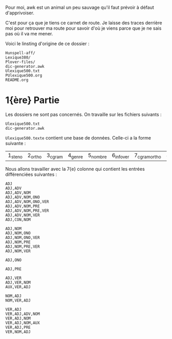 Pour moi, awk est un animal un peu sauvage qu'il faut prévoir à
défaut d'apprivoiser.

C'est pour ça que je tiens ce carnet de route. Je laisse des traces
derrière moi pour retrouver ma route pour savoir d'où je viens parce que je ne sais pas où il
va me mener.

Voici le linsting d'origine de ce dossier :

#+BEGIN_SRC
Hunspell-aff/
Lexique380/
Plover-files/
dic-generator.awk
Ulexique500.txt
PUlexique500.org
README.org
#+END_SRC

* 1{ère} Partie
Les dossiers ne sont pas concernés. On travaille sur les fichiers suivants :
#+BEGIN_EXAMPLE
Ulexique500.txt
dic-generator.awk
#+END_EXAMPLE

~Ulexique500.texte~ contient une base de données. Celle-ci a la forme suivante :

| 1_steno | 2_ortho | 3_cgram | 4_genre | 5_nombre | 6_infover | 7_cgramortho | 8_lemme | 9_syll | 10_orthosyll | 11_nbsyll | 12_freqmyn |

Nous allons travailler avec la 7{e} colonne qui contient les entrées différenciées suivantes :

#+BEGIN_SRC
ADJ
ADJ,ADV
ADJ,ADV,NOM
ADJ,ADV,NOM,ONO
ADJ,ADV,NOM,ONO,VER
ADJ,ADV,NOM,PRE
ADJ,ADV,NOM,PRE,VER
ADJ,ADV,NOM,VER
ADJ,CON,NOM

ADJ,NOM
ADJ,NOM,ONO
ADJ,NOM,ONO,VER
ADJ,NOM,PRE
ADJ,NOM,PRE,VER
ADJ,NOM,VER

ADJ,ONO

ADJ,PRE

ADJ,VER
ADJ,VER,NOM
AUX,VER,ADJ

NOM,ADJ
NOM,VER,ADJ

VER,ADJ
VER,ADJ,ADV,NOM
VER,ADJ,NOM
VER,ADJ,NOM,AUX
VER,ADJ,PRE
VER,NOM,ADJ
#+END_SRC
